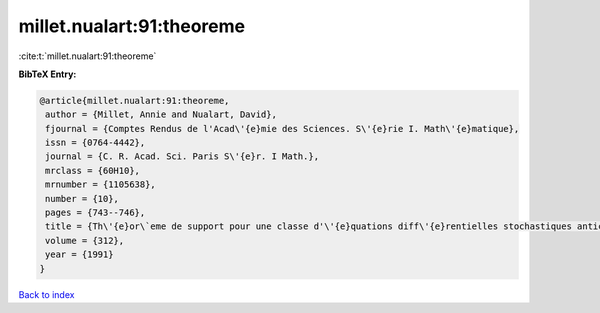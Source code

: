 millet.nualart:91:theoreme
==========================

:cite:t:`millet.nualart:91:theoreme`

**BibTeX Entry:**

.. code-block:: bibtex

   @article{millet.nualart:91:theoreme,
    author = {Millet, Annie and Nualart, David},
    fjournal = {Comptes Rendus de l'Acad\'{e}mie des Sciences. S\'{e}rie I. Math\'{e}matique},
    issn = {0764-4442},
    journal = {C. R. Acad. Sci. Paris S\'{e}r. I Math.},
    mrclass = {60H10},
    mrnumber = {1105638},
    number = {10},
    pages = {743--746},
    title = {Th\'{e}or\`eme de support pour une classe d'\'{e}quations diff\'{e}rentielles stochastiques anticipantes},
    volume = {312},
    year = {1991}
   }

`Back to index <../By-Cite-Keys.html>`_
